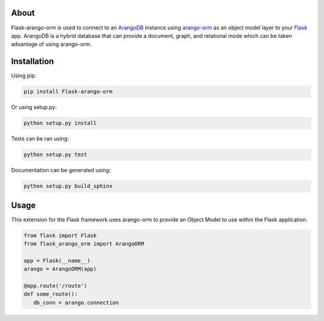 About
-----

Flask-arango-orm is used to connect to an `ArangoDB`_ instance using `arango-orm`_ as an object
model layer to your `Flask`_ app.  ArangoDB is a hybrid database that can provide a document, graph,
and relational mode which can be taken advantage of using arango-orm.

.. _ArangoDB: https://www.arangodb.com/
.. _arango-orm: https://github.com/threatify/arango-orm
.. _Flask: http://flask.pocoo.org/docs/1.0/

Installation
------------

Using pip:

.. code-block:: shell

   pip install Flask-arango-orm

Or using setup.py:

.. code-block:: shell

   python setup.py install


Tests can be ran using:

.. code-block:: shell

   python setup.py test


Documentation can be generated using:

.. code-block:: shell

   python setup.py build_sphinx


Usage
-----

This extension for the Flask framework uses arango-orm to provide an Object Model to use
within the Flask application.

.. code-block:: python

   from flask import Flask
   from flask_arango_orm import ArangoORM

   app = Flask(__name__)
   arango = ArangoORM(app)

   @app.route('/route')
   def some_route():
      db_conn = arango.connection

